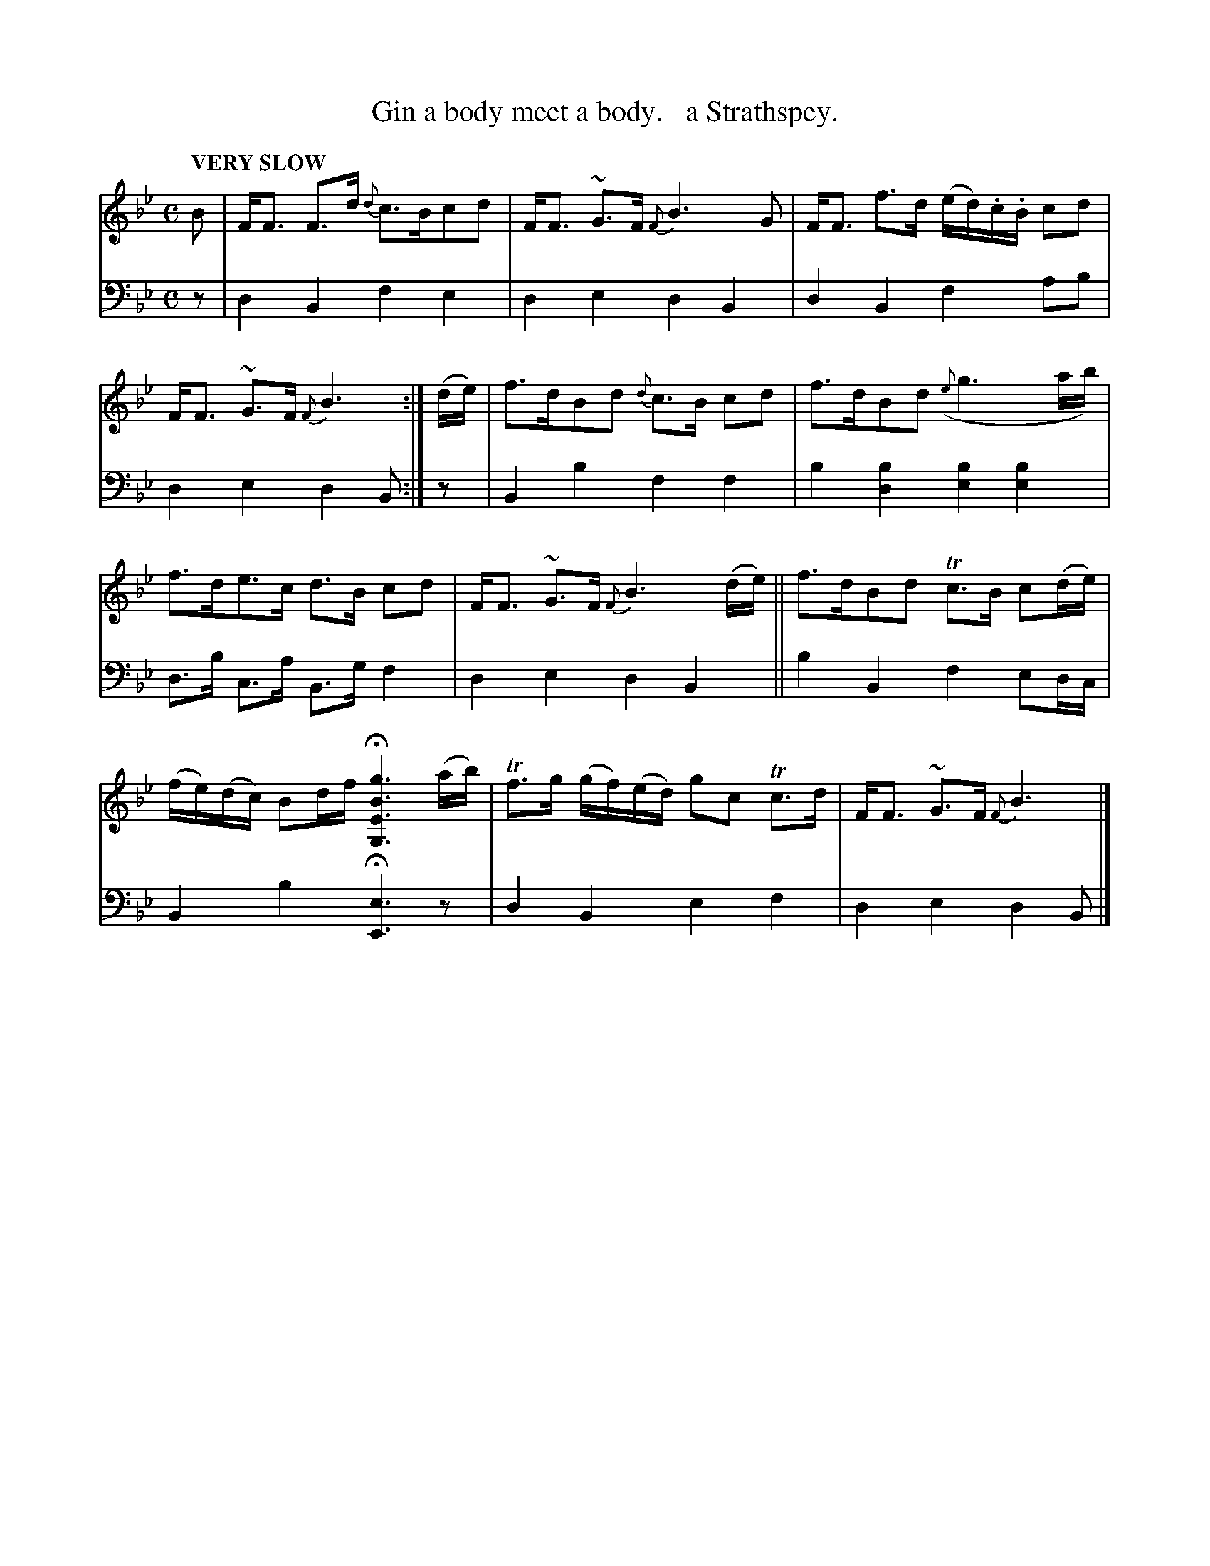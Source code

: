 X: 2041
T: Gin a body meet a body.   a Strathspey.
%R: strathspey, air
B: Niel Gow & Sons "Complete Repository" v.2 p.4 #1
Z: 2022 John Chambers <jc:trillian.mit.edu>
M: C
L: 1/8
Q: "VERY SLOW"
K: Bb
% - - - - - - - - - -
V: 1 staves=2
B |\
F<F F>d {d}c>Bcd | F<F ~G>F {F}B3 G |\
F<F f>d (e/d/).c/.B/ cd | F<F ~G>F {F}B3 :|\
(d/e/) |\
f>dBd {d}c>B cd | f>dBd ({e}g3 a/b/) |
f>de>c d>B cd | F<F ~G>F {F}B3 (d/e/) ||\
f>dBd Tc>B c(d/e/) | (f/e/)(d/c/) Bd/f/ H[g3B3E3G,3] (a/b/) |\
Tf>g (g/f/)(e/d/) gc Tc>d | F<F ~G>F {F}B3 |]
% - - - - - - - - - -
% Voice 2 preserves the staff layout in the book.
V: 2 clef=bass middle=d
z |\
d2B2 f2e2 | d2e2 d2B2 | d2B2 f2ab | d2e2 d2B :| z | B2b2 f2f2 | b2[b2d2] [b2e2][b2e2] |
d>b c>a B>g f2 | d2e2 d2B2 || b2B2 f2ed/c/ | B2b2 H[e3E3]z | d2B2 e2f2 | d2e2 d2B |]
